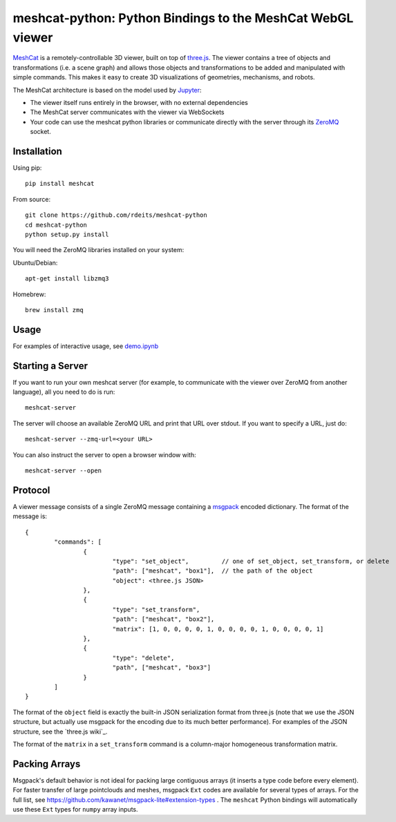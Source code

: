 meshcat-python: Python Bindings to the MeshCat WebGL viewer
===========================================================

.. image:: https://travis-ci.org/rdeits/meshcat-python.svg?branch=master
    :target: https://travis-ci.org/rdeits/meshcat-python
.. image:: https://codecov.io/gh/rdeits/meshcat-python/branch/master/graph/badge.svg
  :target: https://codecov.io/gh/rdeits/meshcat-python


MeshCat_ is a remotely-controllable 3D viewer, built on top of three.js_. The viewer contains a tree of objects and transformations (i.e. a scene graph) and allows those objects and transformations to be added and manipulated with simple commands. This makes it easy to create 3D visualizations of geometries, mechanisms, and robots. 

The MeshCat architecture is based on the model used by Jupyter_:

- The viewer itself runs entirely in the browser, with no external dependencies
- The MeshCat server communicates with the viewer via WebSockets
- Your code can use the meshcat python libraries or communicate directly with the server through its ZeroMQ_ socket. 

.. _ZeroMQ: http://zguide.zeromq.org/
.. _Jupyter: http://jupyter.org/
.. _MeshCat: https://github.com/rdeits/meshcat
.. _three.js: https://threejs.org/

Installation
------------

Using pip:

::

	pip install meshcat

From source:

::

	git clone https://github.com/rdeits/meshcat-python
	cd meshcat-python
	python setup.py install

You will need the ZeroMQ libraries installed on your system:

Ubuntu/Debian:

::

	apt-get install libzmq3

Homebrew:

::

	brew install zmq

Usage
-----

For examples of interactive usage, see demo.ipynb_

.. _demo.ipynb: demo.ipynb


Starting a Server
-----------------

If you want to run your own meshcat server (for example, to communicate with the viewer over ZeroMQ from another language), all you need to do is run:

::

	meshcat-server

The server will choose an available ZeroMQ URL and print that URL over stdout. If you want to specify a URL, just do:

::

	meshcat-server --zmq-url=<your URL>

You can also instruct the server to open a browser window with:

::

	meshcat-server --open

Protocol
--------

A viewer message consists of a single ZeroMQ message containing a msgpack_ encoded dictionary. The format of the message is:

::

	{
		"commands": [
			{
				"type": "set_object",         // one of set_object, set_transform, or delete
				"path": ["meshcat", "box1"],  // the path of the object
				"object": <three.js JSON>
			},
			{
				"type": "set_transform",
				"path": ["meshcat", "box2"],
				"matrix": [1, 0, 0, 0, 0, 1, 0, 0, 0, 0, 1, 0, 0, 0, 0, 1]
			}, 
			{
				"type": "delete",
				"path", ["meshcat", "box3"]
			}
		]
	}

The format of the ``object`` field is exactly the built-in JSON serialization format from three.js (note that we use the JSON structure, but actually use msgpack for the encoding due to its much better performance). For examples of the JSON structure, see the `three.js wiki`_. 

The format of the ``matrix`` in a ``set_transform`` command is a column-major homogeneous transformation matrix. 

.. _msgpack: https://msgpack.org/index.html
.. _wiki: https://github.com/mrdoob/three.js/wiki/JSON-Geometry-format-4

Packing Arrays
--------------

Msgpack's default behavior is not ideal for packing large contiguous arrays (it inserts a type code before every element). For faster transfer of large pointclouds and meshes, msgpack ``Ext`` codes are available for several types of arrays. For the full list, see https://github.com/kawanet/msgpack-lite#extension-types . The ``meshcat`` Python bindings will automatically use these ``Ext`` types for ``numpy`` array inputs. 

